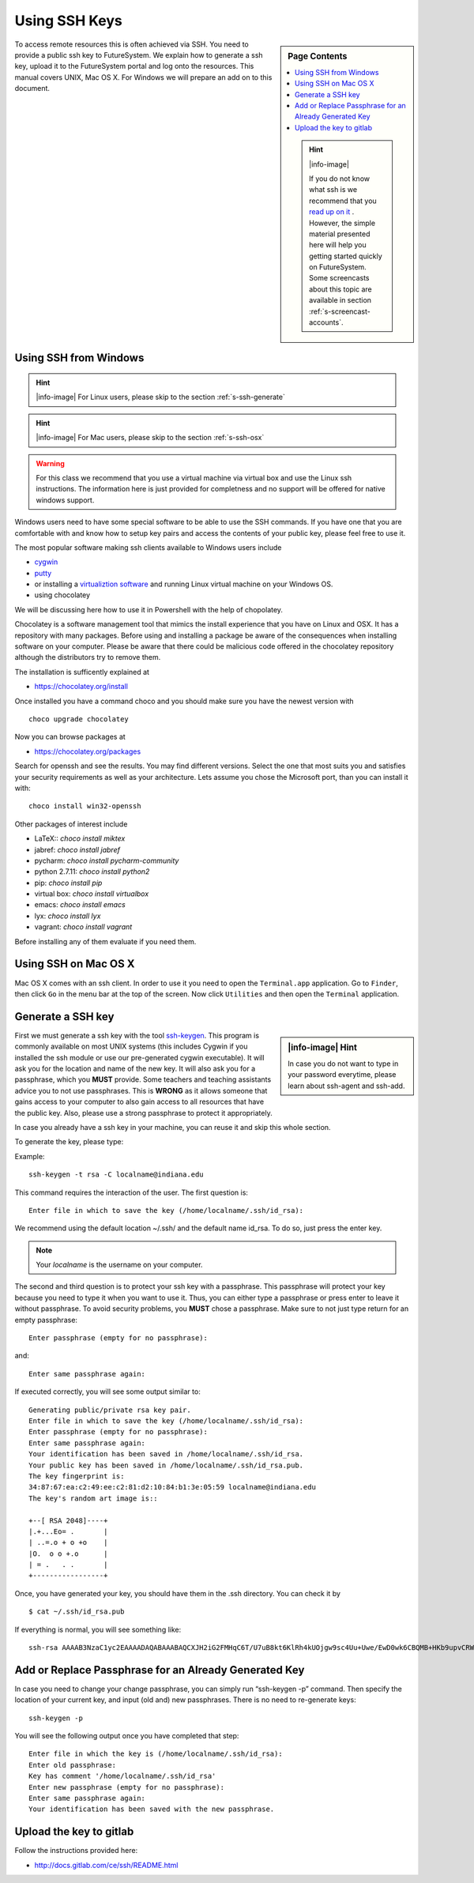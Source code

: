 .. _s-using-ssh:

Using SSH Keys
======================================

.. sidebar:: Page Contents

   .. contents::
      :local:

   .. hint:: |info-image|

      If you do not know what ssh is we recommend that you `read up on
      it <http://openssh.com/manual.html>`__ .  However, the simple
      material presented here will help you getting started quickly on
      FutureSystem. Some screencasts about this topic are available in
      section :ref:`s-screencast-accounts`.


To access remote resources this is often achieved via SSH. You need to
provide a public ssh key to FutureSystem. We explain how to generate a
ssh key, upload it to the FutureSystem portal and log onto the
resources. This manual covers UNIX, Mac OS X. For Windows we will
prepare an add on to this document. 

.. _s-using-ssh-windows:

Using SSH from Windows
----------------------------------------------------------------------

.. hint:: |info-image| For Linux users, please skip to the section :ref:`s-ssh-generate`
.. hint:: |info-image| For Mac users, please skip to the section :ref:`s-ssh-osx`

.. warning:: For this class we recommend that you use a virtual
	     machine via virtual box and use the Linux ssh
	     instructions. The information here is just provided for
	     completness and no support will be offered for native
	     windows support.	  
	  
Windows users need to have some special software to be able to use the
SSH commands. If you have one that you are comfortable with and know
how to setup key pairs and access the contents of your public key,
please feel free to use it.

The most popular software making ssh clients available to Windows
users include 

* `cygwin <http://cygwin.com/install.html>`__
* `putty <http://the.earth.li/~sgtatham/putty/0.62/htmldoc/>`__
* or installing a `virtualiztion software
  <http://cygwin.com/install.html>`__ and running Linux virtual
  machine on your Windows OS.
* using chocolatey
  
We will be discussing here how to use it in Powershell with the help
of chopolatey.

Chocolatey is a software management tool that mimics the install
experience that you have on Linux and OSX. It has a repository with
many packages. Before using and installing a package be aware of the
consequences when installing software on your computer. Please be
aware that there could be malicious code offered in the chocolatey
repository although the distributors try to remove them.

The installation is sufficently explained at

* https://chocolatey.org/install

Once installed you have a command choco and you should make sure you
have the newest version with ::

  choco upgrade chocolatey

Now you can browse packages at

* https://chocolatey.org/packages

Search for openssh and see the results. You may find different
versions. Select the one that most suits you and satisfies your
security requirements as well as your architecture. Lets assume you
chose the Microsoft port, than you can install it with::

  choco install win32-openssh

Other packages of interest include

* LaTeX:: `choco install miktex`
* jabref: `choco install jabref`
* pycharm: `choco install pycharm-community`
* python 2.7.11: `choco install python2`
* pip: `choco install pip`
* virtual box: `choco install virtualbox`
* emacs: `choco install emacs`
* lyx: `choco install lyx`
* vagrant: `choco install vagrant`

Before installing any of them evaluate if you need them.
  
.. _s-ssh-osx:

Using SSH on Mac OS X
----------------------------------------------------------------------

Mac OS X comes with an ssh client. In order to use it you need to open
the ``Terminal.app`` application. Go to ``Finder``, then click ``Go``
in the menu bar at the top of the screen. Now click ``Utilities`` and
then open the ``Terminal`` application.


.. _s-ssh-generate:

Generate a SSH key
-----------------------

.. sidebar:: |info-image| Hint

   In case you do not want to type in your password everytime,
   please learn about ssh-agent and ssh-add.

First we must generate a ssh key with the tool `ssh-keygen
<http://linux.die.net/man/1/ssh-keygen>`__. This program is commonly
available on most UNIX systems (this includes Cygwin if you installed
the ssh module or use our pre-generated cygwin executable). It will
ask you for the location and name of the new key. It will also ask you
for a passphrase, which you **MUST** provide. Some teachers and teaching 
assistants advice you to not use passphrases. This is **WRONG** as it 
allows someone that gains access to your computer to also gain access to 
all resources that have the public key. Also, please use a strong passphrase 
to protect it appropriately. 

In case you already have a ssh key in your machine, you can reuse it
and skip this whole section.

To generate the key, please type::

Example::

    ssh-keygen -t rsa -C localname@indiana.edu

This command requires the interaction of the user. The first question is::

    Enter file in which to save the key (/home/localname/.ssh/id_rsa): 

We recommend using the default location ~/.ssh/ and the default name id\_rsa. 
To do so, just press the enter key.

.. note:: Your *localname* is the username on
   your computer. 


The second and third question is to protect your ssh key with a
passphrase. This passphrase will protect your key because you need to
type it when you want to use it. Thus, you can either type a
passphrase or press enter to leave it without passphrase. To avoid
security problems, you **MUST** chose a passphrase. Make sure to not
just type return for an empty passphrase::

    Enter passphrase (empty for no passphrase):

and::

    Enter same passphrase again:


If executed correctly, you will see some output similar to::

    Generating public/private rsa key pair.
    Enter file in which to save the key (/home/localname/.ssh/id_rsa): 
    Enter passphrase (empty for no passphrase):
    Enter same passphrase again:
    Your identification has been saved in /home/localname/.ssh/id_rsa.
    Your public key has been saved in /home/localname/.ssh/id_rsa.pub.
    The key fingerprint is:
    34:87:67:ea:c2:49:ee:c2:81:d2:10:84:b1:3e:05:59 localname@indiana.edu
    The key's random art image is::

    +--[ RSA 2048]----+
    |.+...Eo= .       |
    | ..=.o + o +o    |
    |O.  o o +.o      |
    | = .   . .       |
    +-----------------+


Once, you have generated your key, you should have them in the .ssh
directory. You can check it by ::

    $ cat ~/.ssh/id_rsa.pub

If everything is normal, you will see something like::

    ssh-rsa AAAAB3NzaC1yc2EAAAADAQABAAABAQCXJH2iG2FMHqC6T/U7uB8kt6KlRh4kUOjgw9sc4Uu+Uwe/EwD0wk6CBQMB+HKb9upvCRW/851UyRUagtlhgythkoamyi0VvhTVZhj61pTdhyl1t8hlkoL19JVnVBPP5kIN3wVyNAJjYBrAUNW4dXKXtmfkXp98T3OW4mxAtTH434MaT+QcPTcxims/hwsUeDAVKZY7UgZhEbiExxkejtnRBHTipi0W03W05TOUGRW7EuKf/4ftNVPilCO4DpfY44NFG1xPwHeimUk+t9h48pBQj16FrUCp0rS02Pj+4/9dNeS1kmNJu5ZYS8HVRhvuoTXuAY/UVcynEPUegkp+qYnR user@myemail.edu

Add or Replace Passphrase for an Already Generated Key
----------------------------------------------------------------------

In case you need to change your change passphrase, you can simply run
“ssh-keygen -p” command. Then specify the location of your current key,
and input (old and) new passphrases. There is no need to re-generate
keys::

    ssh-keygen -p

You will see the following output once you have completed that step::

    Enter file in which the key is (/home/localname/.ssh/id_rsa):
    Enter old passphrase:
    Key has comment '/home/localname/.ssh/id_rsa'
    Enter new passphrase (empty for no passphrase):
    Enter same passphrase again:
    Your identification has been saved with the new passphrase.  


Upload the key to gitlab
------------------------

Follow the instructions provided here:

* http://docs.gitlab.com/ce/ssh/README.html
